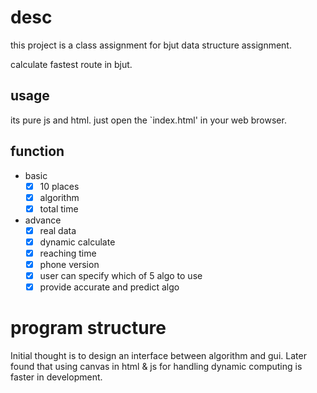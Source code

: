 * desc
this project is a class assignment for bjut data structure assignment.

calculate fastest route in bjut.

** usage
its pure js and html. just open the `index.html' in your web browser.

** function
+ basic
  - [X] 10 places
  - [X] algorithm
  - [X] total time
+ advance 
  - [X] real data
  - [X] dynamic calculate
  - [X] reaching time
  - [X] phone version
  - [X] user can specify which of 5 algo to use
  - [X] provide accurate and predict algo


* program structure
Initial thought is to design an interface between algorithm and gui. Later found that using canvas in html & js for handling dynamic computing is faster in development.


